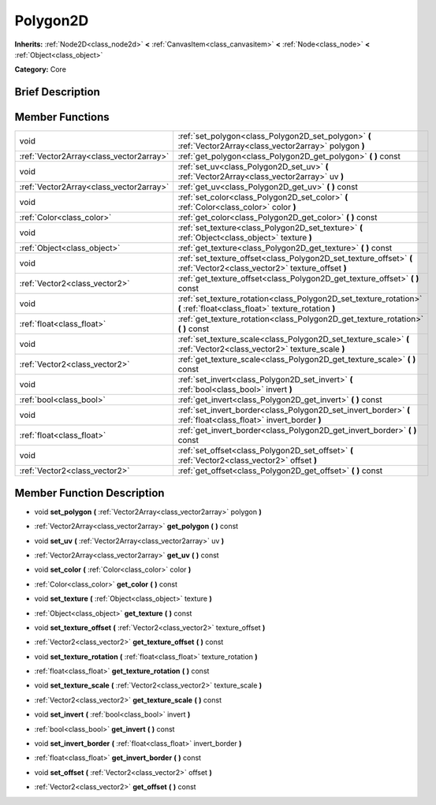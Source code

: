 .. Generated automatically by doc/tools/makerst.py in Godot's source tree.
.. DO NOT EDIT THIS FILE, but the doc/base/classes.xml source instead.

.. _class_Polygon2D:

Polygon2D
=========

**Inherits:** :ref:`Node2D<class_node2d>` **<** :ref:`CanvasItem<class_canvasitem>` **<** :ref:`Node<class_node>` **<** :ref:`Object<class_object>`

**Category:** Core

Brief Description
-----------------



Member Functions
----------------

+------------------------------------------+----------------------------------------------------------------------------------------------------------------------------+
| void                                     | :ref:`set_polygon<class_Polygon2D_set_polygon>`  **(** :ref:`Vector2Array<class_vector2array>` polygon  **)**              |
+------------------------------------------+----------------------------------------------------------------------------------------------------------------------------+
| :ref:`Vector2Array<class_vector2array>`  | :ref:`get_polygon<class_Polygon2D_get_polygon>`  **(** **)** const                                                         |
+------------------------------------------+----------------------------------------------------------------------------------------------------------------------------+
| void                                     | :ref:`set_uv<class_Polygon2D_set_uv>`  **(** :ref:`Vector2Array<class_vector2array>` uv  **)**                             |
+------------------------------------------+----------------------------------------------------------------------------------------------------------------------------+
| :ref:`Vector2Array<class_vector2array>`  | :ref:`get_uv<class_Polygon2D_get_uv>`  **(** **)** const                                                                   |
+------------------------------------------+----------------------------------------------------------------------------------------------------------------------------+
| void                                     | :ref:`set_color<class_Polygon2D_set_color>`  **(** :ref:`Color<class_color>` color  **)**                                  |
+------------------------------------------+----------------------------------------------------------------------------------------------------------------------------+
| :ref:`Color<class_color>`                | :ref:`get_color<class_Polygon2D_get_color>`  **(** **)** const                                                             |
+------------------------------------------+----------------------------------------------------------------------------------------------------------------------------+
| void                                     | :ref:`set_texture<class_Polygon2D_set_texture>`  **(** :ref:`Object<class_object>` texture  **)**                          |
+------------------------------------------+----------------------------------------------------------------------------------------------------------------------------+
| :ref:`Object<class_object>`              | :ref:`get_texture<class_Polygon2D_get_texture>`  **(** **)** const                                                         |
+------------------------------------------+----------------------------------------------------------------------------------------------------------------------------+
| void                                     | :ref:`set_texture_offset<class_Polygon2D_set_texture_offset>`  **(** :ref:`Vector2<class_vector2>` texture_offset  **)**   |
+------------------------------------------+----------------------------------------------------------------------------------------------------------------------------+
| :ref:`Vector2<class_vector2>`            | :ref:`get_texture_offset<class_Polygon2D_get_texture_offset>`  **(** **)** const                                           |
+------------------------------------------+----------------------------------------------------------------------------------------------------------------------------+
| void                                     | :ref:`set_texture_rotation<class_Polygon2D_set_texture_rotation>`  **(** :ref:`float<class_float>` texture_rotation  **)** |
+------------------------------------------+----------------------------------------------------------------------------------------------------------------------------+
| :ref:`float<class_float>`                | :ref:`get_texture_rotation<class_Polygon2D_get_texture_rotation>`  **(** **)** const                                       |
+------------------------------------------+----------------------------------------------------------------------------------------------------------------------------+
| void                                     | :ref:`set_texture_scale<class_Polygon2D_set_texture_scale>`  **(** :ref:`Vector2<class_vector2>` texture_scale  **)**      |
+------------------------------------------+----------------------------------------------------------------------------------------------------------------------------+
| :ref:`Vector2<class_vector2>`            | :ref:`get_texture_scale<class_Polygon2D_get_texture_scale>`  **(** **)** const                                             |
+------------------------------------------+----------------------------------------------------------------------------------------------------------------------------+
| void                                     | :ref:`set_invert<class_Polygon2D_set_invert>`  **(** :ref:`bool<class_bool>` invert  **)**                                 |
+------------------------------------------+----------------------------------------------------------------------------------------------------------------------------+
| :ref:`bool<class_bool>`                  | :ref:`get_invert<class_Polygon2D_get_invert>`  **(** **)** const                                                           |
+------------------------------------------+----------------------------------------------------------------------------------------------------------------------------+
| void                                     | :ref:`set_invert_border<class_Polygon2D_set_invert_border>`  **(** :ref:`float<class_float>` invert_border  **)**          |
+------------------------------------------+----------------------------------------------------------------------------------------------------------------------------+
| :ref:`float<class_float>`                | :ref:`get_invert_border<class_Polygon2D_get_invert_border>`  **(** **)** const                                             |
+------------------------------------------+----------------------------------------------------------------------------------------------------------------------------+
| void                                     | :ref:`set_offset<class_Polygon2D_set_offset>`  **(** :ref:`Vector2<class_vector2>` offset  **)**                           |
+------------------------------------------+----------------------------------------------------------------------------------------------------------------------------+
| :ref:`Vector2<class_vector2>`            | :ref:`get_offset<class_Polygon2D_get_offset>`  **(** **)** const                                                           |
+------------------------------------------+----------------------------------------------------------------------------------------------------------------------------+

Member Function Description
---------------------------

.. _class_Polygon2D_set_polygon:

- void  **set_polygon**  **(** :ref:`Vector2Array<class_vector2array>` polygon  **)**

.. _class_Polygon2D_get_polygon:

- :ref:`Vector2Array<class_vector2array>`  **get_polygon**  **(** **)** const

.. _class_Polygon2D_set_uv:

- void  **set_uv**  **(** :ref:`Vector2Array<class_vector2array>` uv  **)**

.. _class_Polygon2D_get_uv:

- :ref:`Vector2Array<class_vector2array>`  **get_uv**  **(** **)** const

.. _class_Polygon2D_set_color:

- void  **set_color**  **(** :ref:`Color<class_color>` color  **)**

.. _class_Polygon2D_get_color:

- :ref:`Color<class_color>`  **get_color**  **(** **)** const

.. _class_Polygon2D_set_texture:

- void  **set_texture**  **(** :ref:`Object<class_object>` texture  **)**

.. _class_Polygon2D_get_texture:

- :ref:`Object<class_object>`  **get_texture**  **(** **)** const

.. _class_Polygon2D_set_texture_offset:

- void  **set_texture_offset**  **(** :ref:`Vector2<class_vector2>` texture_offset  **)**

.. _class_Polygon2D_get_texture_offset:

- :ref:`Vector2<class_vector2>`  **get_texture_offset**  **(** **)** const

.. _class_Polygon2D_set_texture_rotation:

- void  **set_texture_rotation**  **(** :ref:`float<class_float>` texture_rotation  **)**

.. _class_Polygon2D_get_texture_rotation:

- :ref:`float<class_float>`  **get_texture_rotation**  **(** **)** const

.. _class_Polygon2D_set_texture_scale:

- void  **set_texture_scale**  **(** :ref:`Vector2<class_vector2>` texture_scale  **)**

.. _class_Polygon2D_get_texture_scale:

- :ref:`Vector2<class_vector2>`  **get_texture_scale**  **(** **)** const

.. _class_Polygon2D_set_invert:

- void  **set_invert**  **(** :ref:`bool<class_bool>` invert  **)**

.. _class_Polygon2D_get_invert:

- :ref:`bool<class_bool>`  **get_invert**  **(** **)** const

.. _class_Polygon2D_set_invert_border:

- void  **set_invert_border**  **(** :ref:`float<class_float>` invert_border  **)**

.. _class_Polygon2D_get_invert_border:

- :ref:`float<class_float>`  **get_invert_border**  **(** **)** const

.. _class_Polygon2D_set_offset:

- void  **set_offset**  **(** :ref:`Vector2<class_vector2>` offset  **)**

.. _class_Polygon2D_get_offset:

- :ref:`Vector2<class_vector2>`  **get_offset**  **(** **)** const


